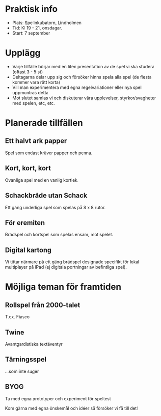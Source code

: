 * Praktisk info
- Plats: Spelinkubatorn, Lindholmen
- Tid: Kl 19 - 21, onsdagar.
- Start: 7 september

* Upplägg
- Varje tillfälle börjar med en liten presentation av de spel vi ska studera (oftast 3 - 5 st)
- Deltagarna delar upp sig och försöker hinna spela alla spel (de flesta kommer vara rätt korta)
- Vill man experimentera med egna regelvariationer eller nya spel uppmuntras detta
- Mot slutet samlas vi och diskuterar våra upplevelser, styrkor/svagheter med spelen, etc, etc.

* Planerade tillfällen

** Ett halvt ark papper
Spel som endast kräver papper och penna.

** Kort, kort, kort
Ovanliga spel med en vanlig kortlek.

** Schackbräde utan Schack
Ett gäng underliga spel som spelas på 8 x 8 rutor.

** För eremiten
Brädspel och kortspel som spelas ensam, mot spelet.

** Digital kartong
Vi tittar närmare på ett gäng brädspel designade specifikt för lokal multiplayer på iPad (ej digitala portningar av befintliga spel).

* Möjliga teman för framtiden

** Rollspel från 2000-talet
T.ex. Fiasco

** Twine
Avantgardistiska textäventyr

** Tärningsspel
...som inte suger

** BYOG
Ta med egna prototyper och experiment för speltest

Kom gärna med egna önskemål och idéer så försöker vi få till det!
